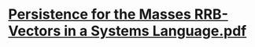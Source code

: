 #+tags: papers,

* [[../assets/Persistence_for_the_Masses_RRB-Vectors_in_a_Systems_Language_1652176710119_0.pdf][Persistence for the Masses RRB-Vectors in a Systems Language.pdf]]